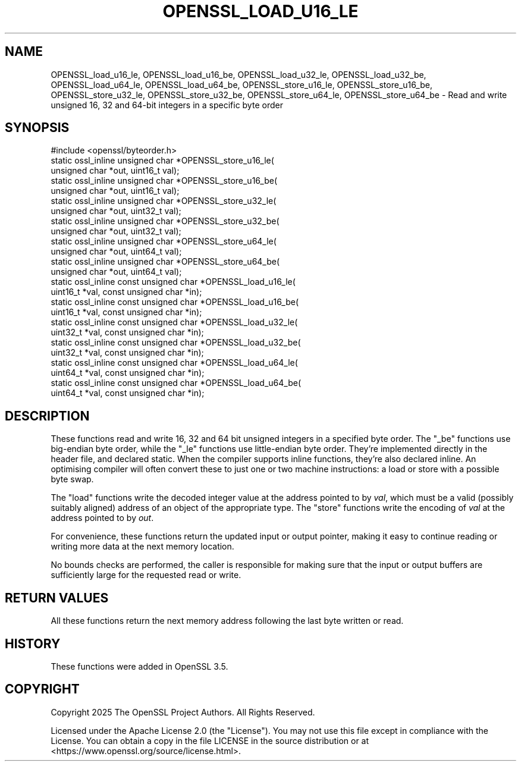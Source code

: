 .\" -*- mode: troff; coding: utf-8 -*-
.\" Automatically generated by Pod::Man 5.0102 (Pod::Simple 3.45)
.\"
.\" Standard preamble:
.\" ========================================================================
.de Sp \" Vertical space (when we can't use .PP)
.if t .sp .5v
.if n .sp
..
.de Vb \" Begin verbatim text
.ft CW
.nf
.ne \\$1
..
.de Ve \" End verbatim text
.ft R
.fi
..
.\" \*(C` and \*(C' are quotes in nroff, nothing in troff, for use with C<>.
.ie n \{\
.    ds C` ""
.    ds C' ""
'br\}
.el\{\
.    ds C`
.    ds C'
'br\}
.\"
.\" Escape single quotes in literal strings from groff's Unicode transform.
.ie \n(.g .ds Aq \(aq
.el       .ds Aq '
.\"
.\" If the F register is >0, we'll generate index entries on stderr for
.\" titles (.TH), headers (.SH), subsections (.SS), items (.Ip), and index
.\" entries marked with X<> in POD.  Of course, you'll have to process the
.\" output yourself in some meaningful fashion.
.\"
.\" Avoid warning from groff about undefined register 'F'.
.de IX
..
.nr rF 0
.if \n(.g .if rF .nr rF 1
.if (\n(rF:(\n(.g==0)) \{\
.    if \nF \{\
.        de IX
.        tm Index:\\$1\t\\n%\t"\\$2"
..
.        if !\nF==2 \{\
.            nr % 0
.            nr F 2
.        \}
.    \}
.\}
.rr rF
.\" ========================================================================
.\"
.IX Title "OPENSSL_LOAD_U16_LE 3ossl"
.TH OPENSSL_LOAD_U16_LE 3ossl 2025-09-16 3.5.3 OpenSSL
.\" For nroff, turn off justification.  Always turn off hyphenation; it makes
.\" way too many mistakes in technical documents.
.if n .ad l
.nh
.SH NAME
OPENSSL_load_u16_le, OPENSSL_load_u16_be, OPENSSL_load_u32_le,
OPENSSL_load_u32_be, OPENSSL_load_u64_le, OPENSSL_load_u64_be,
OPENSSL_store_u16_le, OPENSSL_store_u16_be,
OPENSSL_store_u32_le, OPENSSL_store_u32_be,
OPENSSL_store_u64_le, OPENSSL_store_u64_be \-
Read and write unsigned 16, 32 and 64\-bit integers in a specific byte order
.SH SYNOPSIS
.IX Header "SYNOPSIS"
.Vb 1
\&    #include <openssl/byteorder.h>
\&
\&    static ossl_inline unsigned char *OPENSSL_store_u16_le(
\&        unsigned char *out, uint16_t val);
\&    static ossl_inline unsigned char *OPENSSL_store_u16_be(
\&        unsigned char *out, uint16_t val);
\&    static ossl_inline unsigned char *OPENSSL_store_u32_le(
\&        unsigned char *out, uint32_t val);
\&    static ossl_inline unsigned char *OPENSSL_store_u32_be(
\&        unsigned char *out, uint32_t val);
\&    static ossl_inline unsigned char *OPENSSL_store_u64_le(
\&        unsigned char *out, uint64_t val);
\&    static ossl_inline unsigned char *OPENSSL_store_u64_be(
\&        unsigned char *out, uint64_t val);
\&    static ossl_inline const unsigned char *OPENSSL_load_u16_le(
\&        uint16_t *val, const unsigned char *in);
\&    static ossl_inline const unsigned char *OPENSSL_load_u16_be(
\&        uint16_t *val, const unsigned char *in);
\&    static ossl_inline const unsigned char *OPENSSL_load_u32_le(
\&        uint32_t *val, const unsigned char *in);
\&    static ossl_inline const unsigned char *OPENSSL_load_u32_be(
\&        uint32_t *val, const unsigned char *in);
\&    static ossl_inline const unsigned char *OPENSSL_load_u64_le(
\&        uint64_t *val, const unsigned char *in);
\&    static ossl_inline const unsigned char *OPENSSL_load_u64_be(
\&        uint64_t *val, const unsigned char *in);
.Ve
.SH DESCRIPTION
.IX Header "DESCRIPTION"
These functions read and write 16, 32 and 64 bit unsigned integers in a
specified byte order.
The \f(CW\*(C`_be\*(C'\fR functions use big-endian byte order, while the \f(CW\*(C`_le\*(C'\fR functions use
little-endian byte order.
They're implemented directly in the header file, and declared static.  When the
compiler supports inline functions, they're also declared inline.
An optimising compiler will often convert these to just one or two machine
instructions: a load or store with a possible byte swap.
.PP
The \f(CW\*(C`load\*(C'\fR functions write the decoded integer value at the address pointed to
by \fIval\fR, which must be a valid (possibly suitably aligned) address of an
object of the appropriate type.
The \f(CW\*(C`store\*(C'\fR functions write the encoding of \fIval\fR at the address pointed to
by \fIout\fR.
.PP
For convenience, these functions return the updated input or output pointer,
making it easy to continue reading or writing more data at the next memory
location.
.PP
No bounds checks are performed, the caller is responsible for making sure that
the input or output buffers are sufficiently large for the requested read or
write.
.SH "RETURN VALUES"
.IX Header "RETURN VALUES"
All these functions return the next memory address following the last byte
written or read.
.SH HISTORY
.IX Header "HISTORY"
These functions were added in OpenSSL 3.5.
.SH COPYRIGHT
.IX Header "COPYRIGHT"
Copyright 2025 The OpenSSL Project Authors. All Rights Reserved.
.PP
Licensed under the Apache License 2.0 (the "License").  You may not use
this file except in compliance with the License.  You can obtain a copy
in the file LICENSE in the source distribution or at
<https://www.openssl.org/source/license.html>.
